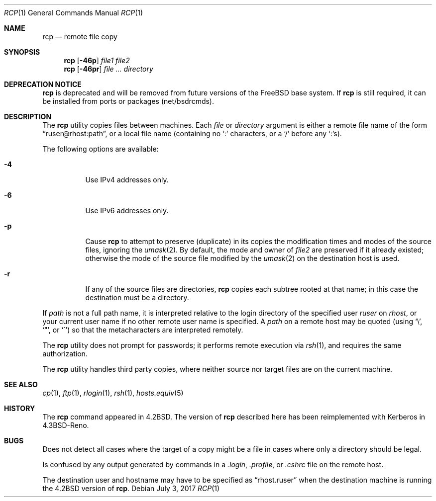 .\"-
.\" Copyright (c) 1983, 1990, 1993
.\"	The Regents of the University of California.  All rights reserved.
.\"
.\" Redistribution and use in source and binary forms, with or without
.\" modification, are permitted provided that the following conditions
.\" are met:
.\" 1. Redistributions of source code must retain the above copyright
.\"    notice, this list of conditions and the following disclaimer.
.\" 2. Redistributions in binary form must reproduce the above copyright
.\"    notice, this list of conditions and the following disclaimer in the
.\"    documentation and/or other materials provided with the distribution.
.\" 4. Neither the name of the University nor the names of its contributors
.\"    may be used to endorse or promote products derived from this software
.\"    without specific prior written permission.
.\"
.\" THIS SOFTWARE IS PROVIDED BY THE REGENTS AND CONTRIBUTORS ``AS IS'' AND
.\" ANY EXPRESS OR IMPLIED WARRANTIES, INCLUDING, BUT NOT LIMITED TO, THE
.\" IMPLIED WARRANTIES OF MERCHANTABILITY AND FITNESS FOR A PARTICULAR PURPOSE
.\" ARE DISCLAIMED.  IN NO EVENT SHALL THE REGENTS OR CONTRIBUTORS BE LIABLE
.\" FOR ANY DIRECT, INDIRECT, INCIDENTAL, SPECIAL, EXEMPLARY, OR CONSEQUENTIAL
.\" DAMAGES (INCLUDING, BUT NOT LIMITED TO, PROCUREMENT OF SUBSTITUTE GOODS
.\" OR SERVICES; LOSS OF USE, DATA, OR PROFITS; OR BUSINESS INTERRUPTION)
.\" HOWEVER CAUSED AND ON ANY THEORY OF LIABILITY, WHETHER IN CONTRACT, STRICT
.\" LIABILITY, OR TORT (INCLUDING NEGLIGENCE OR OTHERWISE) ARISING IN ANY WAY
.\" OUT OF THE USE OF THIS SOFTWARE, EVEN IF ADVISED OF THE POSSIBILITY OF
.\" SUCH DAMAGE.
.\"
.\"	@(#)rcp.1	8.1 (Berkeley) 5/31/93
.\" $FreeBSD: releng/11.1/bin/rcp/rcp.1 320654 2017-07-04 18:36:02Z allanjude $
.\"
.Dd July 3, 2017
.Dt RCP 1
.Os
.Sh NAME
.Nm rcp
.Nd remote file copy
.Sh SYNOPSIS
.Nm
.Op Fl 46p
.Ar file1 file2
.Nm
.Op Fl 46pr
.Ar
.Ar directory
.Sh DEPRECATION NOTICE
.Nm
is deprecated and will be removed from future versions of the
.Fx
base system.
If
.Nm
is still required, it can be installed from ports or packages
(net/bsdrcmds).
.Sh DESCRIPTION
The
.Nm
utility copies files between machines.
Each
.Ar file
or
.Ar directory
argument is either a remote file name of the
form
.Dq ruser@rhost:path ,
or a local file name (containing no
.Ql :\&
characters,
or a
.Ql /
before any
.Ql :\& Ns
s).
.Pp
The following options are available:
.Bl -tag -width indent
.It Fl 4
Use IPv4 addresses only.
.It Fl 6
Use IPv6 addresses only.
.It Fl p
Cause
.Nm
to attempt to preserve (duplicate) in its copies the modification
times and modes of the source files, ignoring the
.Xr umask 2 .
By default, the mode and owner of
.Ar file2
are preserved if it already existed; otherwise the mode of the source file
modified by the
.Xr umask 2
on the destination host is used.
.It Fl r
If any of the source files are directories,
.Nm
copies each subtree rooted at that name; in this case
the destination must be a directory.
.El
.Pp
If
.Ar path
is not a full path name, it is interpreted relative to
the login directory of the specified user
.Ar ruser
on
.Ar rhost ,
or your current user name if no other remote user name is specified.
A
.Ar path
on a remote host may be quoted (using
.Ql \e ,
.Ql \&" ,
or
.Ql \(aa )
so that the metacharacters are interpreted remotely.
.Pp
The
.Nm
utility does not prompt for passwords; it performs remote execution
via
.Xr rsh 1 ,
and requires the same authorization.
.Pp
The
.Nm
utility handles third party copies, where neither source nor target files
are on the current machine.
.Sh SEE ALSO
.Xr cp 1 ,
.Xr ftp 1 ,
.Xr rlogin 1 ,
.Xr rsh 1 ,
.Xr hosts.equiv 5
.Sh HISTORY
The
.Nm
command appeared in
.Bx 4.2 .
The version of
.Nm
described here
has been reimplemented with Kerberos in
.Bx 4.3 Reno .
.Sh BUGS
Does not detect all cases where the target of a copy might
be a file in cases where only a directory should be legal.
.Pp
Is confused by any output generated by commands in a
.Pa .login ,
.Pa .profile ,
or
.Pa .cshrc
file on the remote host.
.Pp
The destination user and hostname may have to be specified as
.Dq rhost.ruser
when the destination machine is running the
.Bx 4.2
version of
.Nm .
